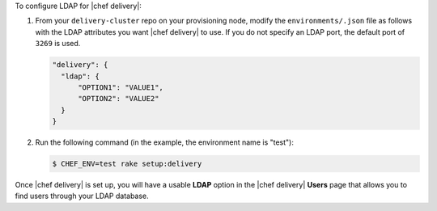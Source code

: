 .. The contents of this file are included in multiple topics.
.. This file should not be changed in a way that hinders its ability to appear in multiple documentation sets.


To configure LDAP for |chef delivery|:

#. From your ``delivery-cluster`` repo on your provisioning node, modify the ``environments/.json`` file as follows with the LDAP attributes you want |chef delivery| to use. If you do not specify an LDAP port, the default port of ``3269`` is used. 

   .. code-block:: javascript

      "delivery": {
        "ldap": {
            "OPTION1": "VALUE1",
            "OPTION2": "VALUE2"
        }
      }

#. Run the following command (in the example, the environment name is "test"):

   .. code-block:: bash

      $ CHEF_ENV=test rake setup:delivery

Once |chef delivery| is set up, you will have a usable **LDAP** option in the |chef delivery| **Users** page that allows you to find users through your LDAP database.

